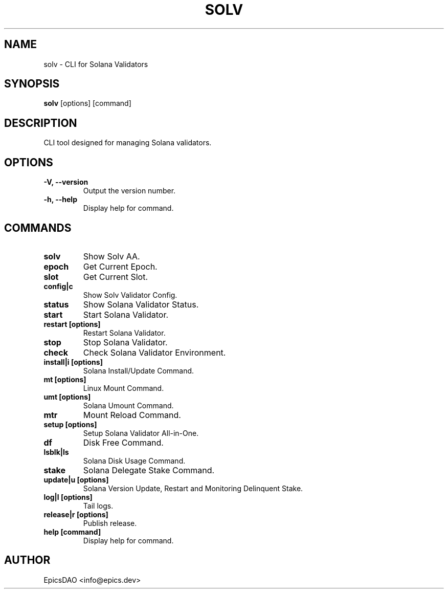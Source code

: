 .TH SOLV 1 "Month Day, Year" "Version" "Solv User Manual"
.SH NAME
solv \- CLI for Solana Validators
.SH SYNOPSIS
.B solv
[options] [command]
.SH DESCRIPTION
CLI tool designed for managing Solana validators.
.SH OPTIONS
.TP
.B -V, --version
Output the version number.
.TP
.B -h, --help
Display help for command.
.SH COMMANDS
.TP
.B solv
Show Solv AA.
.TP
.B epoch
Get Current Epoch.
.TP
.B slot
Get Current Slot.
.TP
.B config|c
Show Solv Validator Config.
.TP
.B status
Show Solana Validator Status.
.TP
.B start
Start Solana Validator.
.TP
.B restart [options]
Restart Solana Validator.
.TP
.B stop
Stop Solana Validator.
.TP
.B check
Check Solana Validator Environment.
.TP
.B install|i [options]
Solana Install/Update Command.
.TP
.B mt [options]
Linux Mount Command.
.TP
.B umt [options]
Solana Umount Command.
.TP
.B mtr
Mount Reload Command.
.TP
.B setup [options]
Setup Solana Validator All-in-One.
.TP
.B df
Disk Free Command.
.TP
.B lsblk|ls
Solana Disk Usage Command.
.TP
.B stake
Solana Delegate Stake Command.
.TP
.B update|u [options]
Solana Version Update, Restart and Monitoring Delinquent Stake.
.TP
.B log|l [options]
Tail logs.
.TP
.B release|r [options]
Publish release.
.TP
.B help [command]
Display help for command.
.SH AUTHOR
EpicsDAO <info@epics.dev>
